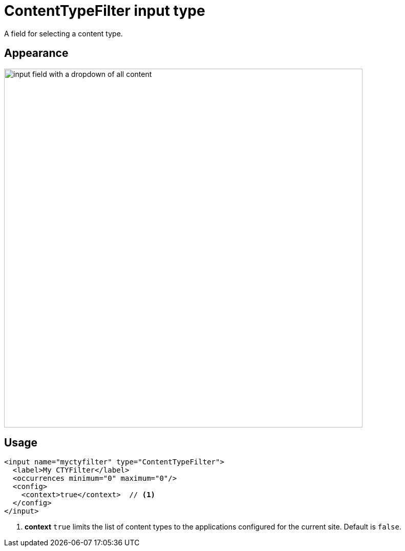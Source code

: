 = ContentTypeFilter input type

:imagesdir: images
:toc: right
:y: icon:check[role="green"]
:n: icon:times[role="red"]

A field for selecting a content type.

== Appearance

image::Content-type-default.png[input field with a dropdown of all content, 700]


== Usage

[source,xml]
----
<input name="myctyfilter" type="ContentTypeFilter">
  <label>My CTYFilter</label>
  <occurrences minimum="0" maximum="0"/>
  <config>
    <context>true</context>  // <1>
  </config>
</input>
----
<1> *context* `true` limits the list of content types to the applications configured for the current site. Default is `false`.
